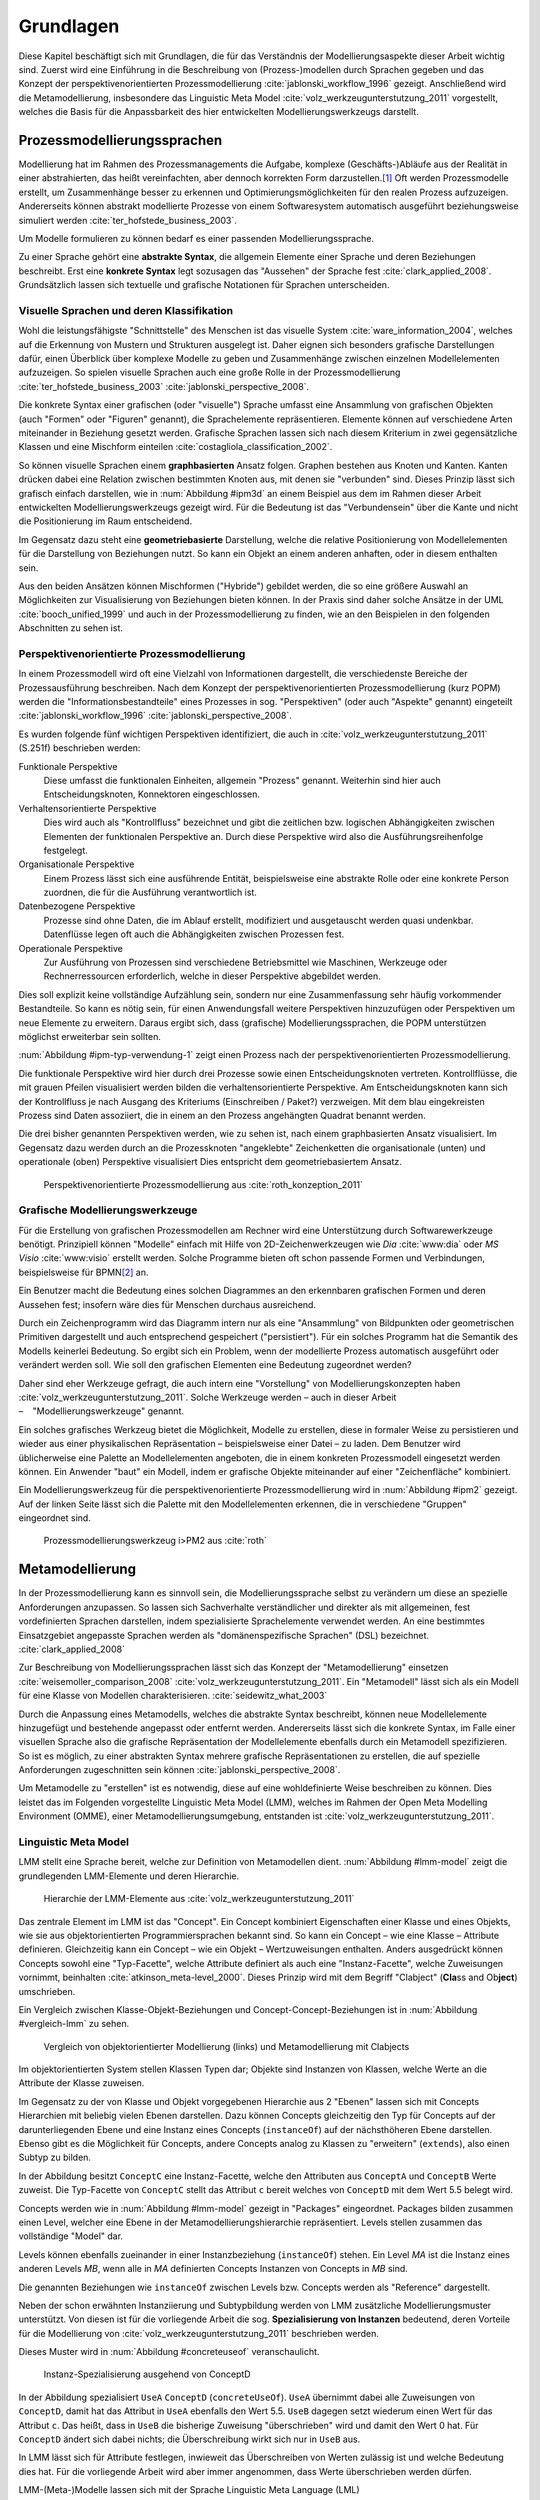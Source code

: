 **********
Grundlagen
**********

Diese Kapitel beschäftigt sich mit Grundlagen, die für das Verständnis der Modellierungsaspekte dieser Arbeit wichtig sind. 
Zuerst wird eine Einführung in die Beschreibung von (Prozess-)modellen durch Sprachen gegeben und das Konzept der perspektivenorientierten Prozessmodellierung :cite:`jablonski_workflow_1996` gezeigt.
Anschließend wird die Metamodellierung, insbesondere das Linguistic Meta Model :cite:`volz_werkzeugunterstutzung_2011` vorgestellt, welches die Basis für die Anpassbarkeit des hier entwickelten Modellierungswerkzeugs darstellt.

Prozessmodellierungssprachen
============================

Modellierung hat im Rahmen des Prozessmanagements die Aufgabe, komplexe (Geschäfts-)Abläufe aus der Realität in einer abstrahierten, das heißt vereinfachten, aber dennoch korrekten Form darzustellen.\ [#f1]_
Oft werden Prozessmodelle erstellt, um Zusammenhänge besser zu erkennen und Optimierungsmöglichkeiten für den realen Prozess aufzuzeigen.
Andererseits können abstrakt modellierte Prozesse von einem Softwaresystem automatisch ausgeführt beziehungsweise simuliert werden :cite:`ter_hofstede_business_2003`.

Um Modelle formulieren zu können bedarf es einer passenden Modellierungssprache. 

Zu einer Sprache gehört eine **abstrakte Syntax**, die allgemein Elemente einer Sprache und deren Beziehungen beschreibt.
Erst eine **konkrete Syntax** legt sozusagen das "Aussehen" der Sprache fest :cite:`clark_applied_2008`.
Grundsätzlich lassen sich textuelle und grafische Notationen für Sprachen unterscheiden. 

Visuelle Sprachen und deren Klassifikation
------------------------------------------

Wohl die leistungsfähigste "Schnittstelle" des Menschen ist das visuelle System :cite:`ware_information_2004`, welches auf die Erkennung von Mustern und Strukturen ausgelegt ist.
Daher eignen sich besonders grafische Darstellungen dafür, einen Überblick über komplexe Modelle zu geben und Zusammenhänge zwischen einzelnen Modellelementen aufzuzeigen.
So spielen visuelle Sprachen auch eine große Rolle in der Prozessmodellierung :cite:`ter_hofstede_business_2003` :cite:`jablonski_perspective_2008`.

Die konkrete Syntax einer grafischen (oder "visuelle") Sprache umfasst eine Ansammlung von grafischen Objekten (auch "Formen" oder "Figuren" genannt), die Sprachelemente repräsentieren.
Elemente können auf verschiedene Arten miteinander in Beziehung gesetzt werden. 
Grafische Sprachen lassen sich nach diesem Kriterium in zwei gegensätzliche Klassen und eine Mischform einteilen :cite:`costagliola_classification_2002`.

So können visuelle Sprachen einem **graphbasierten** Ansatz folgen.
Graphen bestehen aus Knoten und Kanten. Kanten drücken dabei eine Relation zwischen bestimmten Knoten aus, mit denen sie "verbunden" sind.
Dieses Prinzip lässt sich grafisch einfach darstellen, wie in :num:`Abbildung #ipm3d` an einem Beispiel aus dem im Rahmen dieser Arbeit entwickelten Modellierungswerkzeugs gezeigt wird.
Für die Bedeutung ist das "Verbundensein" über die Kante und nicht die Positionierung im Raum entscheidend.

Im Gegensatz dazu steht eine **geometriebasierte** Darstellung, welche die relative Positionierung von Modellelementen für die Darstellung von Beziehungen nutzt.
So kann ein Objekt an einem anderen anhaften, oder in diesem enthalten sein.

Aus den beiden Ansätzen können Mischformen ("Hybride") gebildet werden, die so eine größere Auswahl an Möglichkeiten zur Visualisierung von Beziehungen bieten können.
In der Praxis sind daher solche Ansätze in der UML :cite:`booch_unified_1999` und auch in der Prozessmodellierung zu finden, wie an den Beispielen in den folgenden Abschnitten zu sehen ist.

.. _popm:

Perspektivenorientierte Prozessmodellierung
-------------------------------------------

In einem Prozessmodell wird oft eine Vielzahl von Informationen dargestellt, die verschiedenste Bereiche der Prozessausführung beschreiben.
Nach dem Konzept der perspektivenorientierten Prozessmodellierung (kurz POPM) werden die "Informationsbestandteile" eines Prozesses in sog. "Perspektiven" (oder auch "Aspekte" genannt) eingeteilt 
:cite:`jablonski_workflow_1996` :cite:`jablonski_perspective_2008`.

Es wurden folgende fünf wichtigen Perspektiven identifiziert, die auch in :cite:`volz_werkzeugunterstutzung_2011` (S.251f) beschrieben werden:

Funktionale Perspektive 
    Diese umfasst die funktionalen Einheiten, allgemein "Prozess" genannt. Weiterhin sind hier auch Entscheidungsknoten, Konnektoren eingeschlossen.

Verhaltensorientierte Perspektive 
    Dies wird auch als "Kontrollfluss" bezeichnet und gibt die zeitlichen bzw. logischen Abhängigkeiten zwischen Elementen der funktionalen Perspektive an. Durch diese Perspektive wird also die Ausführungsreihenfolge festgelegt. 

Organisationale Perspektive 
    Einem Prozess lässt sich eine ausführende Entität, beispielsweise eine abstrakte Rolle oder eine konkrete Person zuordnen, die für die Ausführung verantwortlich ist.

Datenbezogene Perspektive 
    Prozesse sind ohne Daten, die im Ablauf erstellt, modifiziert und ausgetauscht werden quasi undenkbar. Datenflüsse legen oft auch die Abhängigkeiten zwischen Prozessen fest.

Operationale Perspektive 
    Zur Ausführung von Prozessen sind verschiedene Betriebsmittel wie Maschinen, Werkzeuge oder Rechnerressourcen erforderlich, welche in dieser Perspektive abgebildet werden.

Dies soll explizit keine vollständige Aufzählung sein, sondern nur eine Zusammenfassung sehr häufig vorkommender Bestandteile. 
So kann es nötig sein, für einen Anwendungsfall weitere Perspektiven hinzuzufügen oder Perspektiven um neue Elemente zu erweitern.
Daraus ergibt sich, dass (grafische) Modellierungssprachen, die POPM unterstützen möglichst erweiterbar sein sollten. 

:num:`Abbildung #ipm-typ-verwendung-1` zeigt einen Prozess nach der perspektivenorientierten Prozessmodellierung.

Die funktionale Perspektive wird hier durch drei Prozesse sowie einen Entscheidungsknoten vertreten. 
Kontrollflüsse, die mit grauen Pfeilen visualisiert werden bilden die verhaltensorientierte Perspektive.
Am Entscheidungsknoten kann sich der Kontrollfluss je nach Ausgang des Kriteriums (Einschreiben / Paket?) verzweigen.
Mit dem blau eingekreisten Prozess sind Daten assoziiert, die in einem an den Prozess angehängten Quadrat benannt werden.

Die drei bisher genannten Perspektiven werden, wie zu sehen ist, nach einem graphbasierten Ansatz visualisiert. 
Im Gegensatz dazu werden durch an die Prozessknoten "angeklebte" Zeichenketten die organisationale (unten) und operationale (oben) Perspektive visualisiert
Dies entspricht dem geometriebasiertem Ansatz.

.. _ipm-process:

.. figure:: _static/ext_pics/ipm-process.png
    :width: 16cm

    Perspektivenorientierte Prozessmodellierung aus :cite:`roth_konzeption_2011`


Grafische Modellierungswerkzeuge
--------------------------------

Für die Erstellung von grafischen Prozessmodellen am Rechner wird eine Unterstützung durch Softwarewerkzeuge benötigt.
Prinzipiell können "Modelle" einfach mit Hilfe von 2D-Zeichenwerkzeugen wie *Dia* :cite:`www:dia` oder *MS Visio* :cite:`www:visio` erstellt werden.
Solche Programme bieten oft schon passende Formen und Verbindungen, beispielsweise für BPMN\ [#f2]_ an. 

Ein Benutzer macht die Bedeutung eines solchen Diagrammes an den erkennbaren grafischen Formen und deren Aussehen fest; insofern wäre dies für Menschen durchaus ausreichend.

Durch ein Zeichenprogramm wird das Diagramm intern nur als eine "Ansammlung" von Bildpunkten oder geometrischen Primitiven dargestellt und auch entsprechend gespeichert ("persistiert").
Für ein solches Programm hat die Semantik des Modells keinerlei Bedeutung. 
So ergibt sich ein Problem, wenn der modellierte Prozess automatisch ausgeführt oder verändert werden soll. 
Wie soll den grafischen Elementen eine Bedeutung zugeordnet werden?

Daher sind eher Werkzeuge gefragt, die auch intern eine "Vorstellung" von Modellierungskonzepten haben :cite:`volz_werkzeugunterstutzung_2011`.
Solche Werkzeuge werden – auch in dieser Arbeit – "Modellierungswerkzeuge" genannt.

Ein solches grafisches Werkzeug bietet die Möglichkeit, Modelle zu erstellen, diese in formaler Weise zu persistieren und wieder aus einer physikalischen Repräsentation – beispielsweise einer Datei – zu laden. 
Dem Benutzer wird üblicherweise eine Palette an Modellelementen angeboten, die in einem konkreten Prozessmodell eingesetzt werden können. 
Ein Anwender "baut" ein Modell, indem er grafische Objekte miteinander auf einer "Zeichenfläche" kombiniert.

Ein Modellierungswerkzeug für die perspektivenorientierte Prozessmodellierung wird in :num:`Abbildung #ipm2` gezeigt. 
Auf der linken Seite lässt sich die Palette mit den Modellelementen erkennen, die in verschiedene "Gruppen" eingeordnet sind.

.. _ipm2:

.. figure:: _static/ext_pics/ipm2d-editor.png
    :width: 16cm

    Prozessmodellierungswerkzeug i>PM2 aus :cite:`roth`


.. _metamodellierung:

Metamodellierung
================

In der Prozessmodellierung kann es sinnvoll sein, die Modellierungssprache selbst zu verändern um diese an spezielle Anforderungen anzupassen.
So lassen sich Sachverhalte verständlicher und direkter als mit allgemeinen, fest vordefinierten Sprachen darstellen, indem spezialisierte Sprachelemente verwendet werden.
An eine bestimmtes Einsatzgebiet angepasste Sprachen werden als "domänenspezifische Sprachen" (DSL) bezeichnet. :cite:`clark_applied_2008`

Zur Beschreibung von Modellierungssprachen lässt sich das Konzept der "Metamodellierung" einsetzen :cite:`weisemoller_comparison_2008` :cite:`volz_werkzeugunterstutzung_2011`.
Ein "Metamodell" lässt sich als ein Modell für eine Klasse von Modellen charakterisieren. :cite:`seidewitz_what_2003`

Durch die Anpassung eines Metamodells, welches die abstrakte Syntax beschreibt, können neue Modellelemente hinzugefügt und bestehende angepasst oder entfernt werden. 
Andererseits lässt sich die konkrete Syntax, im Falle einer visuellen Sprache also die grafische Repräsentation der Modellelemente ebenfalls durch ein Metamodell spezifizieren.  
So ist es möglich, zu einer abstrakten Syntax mehrere grafische Repräsentationen zu erstellen, die auf spezielle Anforderungen zugeschnitten sein können :cite:`jablonski_perspective_2008`.

Um Metamodelle zu "erstellen" ist es notwendig, diese auf eine wohldefinierte Weise beschreiben zu können. 
Dies leistet das im Folgenden vorgestellte Linguistic Meta Model (LMM), welches im Rahmen der Open Meta Modelling Environment (OMME), einer Metamodellierungsumgebung, entstanden ist :cite:`volz_werkzeugunterstutzung_2011`.

.. _lmm:

Linguistic Meta Model
---------------------

LMM stellt eine Sprache bereit, welche zur Definition von Metamodellen dient. 
:num:`Abbildung #lmm-model` zeigt die grundlegenden LMM-Elemente und deren Hierarchie.

.. _lmm-model:

.. figure:: _static/ext_pics/bernhard-lmmmodel.png
    :width: 16cm

    Hierarchie der LMM-Elemente aus :cite:`volz_werkzeugunterstutzung_2011`


Das zentrale Element im LMM ist das "Concept". 
Ein Concept kombiniert Eigenschaften einer Klasse und eines Objekts, wie sie aus objektorientierten Programmiersprachen bekannt sind. 
So kann ein Concept – wie eine Klasse – Attribute definieren. Gleichzeitig kann ein Concept – wie ein Objekt –  Wertzuweisungen enthalten.
Anders ausgedrückt können Concepts sowohl eine "Typ-Facette", welche Attribute definiert als auch eine "Instanz-Facette", welche Zuweisungen vornimmt, beinhalten :cite:`atkinson_meta-level_2000`.
Dieses Prinzip wird mit dem Begriff "Clabject" (**Cla**\ ss and Ob\ **ject**\ ) umschrieben.

Ein Vergleich zwischen Klasse-Objekt-Beziehungen und Concept-Concept-Beziehungen  ist in :num:`Abbildung #vergleich-lmm` zu sehen.

.. _lmm-model:

.. figure:: _static/diags/vergleich_lmm.eps
    :width: 16cm

    Vergleich von objektorientierter Modellierung (links) und Metamodellierung mit Clabjects


Im objektorientierten System stellen Klassen Typen dar; Objekte sind Instanzen von Klassen, welche Werte an die Attribute der Klasse zuweisen.

Im Gegensatz zu der von Klasse und Objekt vorgegebenen Hierarchie aus 2 "Ebenen" lassen sich mit Concepts Hierarchien mit beliebig vielen Ebenen darstellen. 
Dazu können Concepts gleichzeitig den Typ für Concepts auf der darunterliegenden Ebene und eine Instanz eines Concepts (``instanceOf``) auf der nächsthöheren Ebene darstellen.
Ebenso gibt es die Möglichkeit für Concepts, andere Concepts analog zu Klassen zu "erweitern" (``extends``), also einen Subtyp zu bilden. 

In der Abbildung besitzt ``ConceptC`` eine Instanz-Facette, welche den Attributen aus ``ConceptA`` und ``ConceptB`` Werte zuweist.
Die Typ-Facette von ``ConceptC`` stellt das Attribut ``c`` bereit welches von ``ConceptD`` mit dem Wert 5.5 belegt wird.

Concepts werden wie in :num:`Abbildung #lmm-model` gezeigt in "Packages" eingeordnet. Packages bilden zusammen einen Level, welcher eine Ebene in der Metamodellierungshierarchie repräsentiert.
Levels stellen zusammen das vollständige "Model" dar.

Levels können ebenfalls zueinander in einer Instanzbeziehung (``instanceOf``) stehen. 
Ein Level *MA* ist die Instanz eines anderen Levels *MB*, wenn alle in *MA* definierten Concepts Instanzen von Concepts in *MB* sind.

Die genannten Beziehungen wie ``instanceOf`` zwischen Levels bzw. Concepts werden als "Reference" dargestellt.

Neben der schon erwähnten Instanziierung und Subtypbildung werden von LMM zusätzliche Modellierungsmuster unterstützt. 
Von diesen ist für die vorliegende Arbeit die sog. **Spezialisierung von Instanzen**  bedeutend, deren Vorteile für die Modellierung von :cite:`volz_werkzeugunterstutzung_2011` beschrieben werden.

Dieses Muster wird in :num:`Abbildung #concreteuseof` veranschaulicht.

.. _concreteuseof:

.. figure:: _static/diags/concreteuseof.eps
    :width: 16cm

    Instanz-Spezialisierung ausgehend von ConceptD


In der Abbildung spezialisiert ``UseA`` ``ConceptD`` (``concreteUseOf``). ``UseA`` übernimmt dabei alle Zuweisungen von ``ConceptD``, damit hat das Attribut in ``UseA`` ebenfalls den Wert 5.5.
``UseB`` dagegen setzt wiederum einen Wert für das Attribut ``c``. Das heißt, dass in ``UseB`` die bisherige Zuweisung "überschrieben" wird und damit den Wert 0 hat.
Für ``ConceptD`` ändert sich dabei nichts; die Überschreibung wirkt sich nur in ``UseB`` aus.

In LMM lässt sich für Attribute festlegen, inwieweit das Überschreiben von Werten zulässig ist und welche Bedeutung dies hat. 
Für die vorliegende Arbeit wird aber immer angenommen, dass Werte überschrieben werden dürfen.

LMM-(Meta-)Modelle lassen sich mit der Sprache Linguistic Meta Language (LML) :cite:`volz_werkzeugunterstutzung_2011` in einer textuellen Form beschreiben.
Die Syntax ist an bekannte Programmiersprachen wie C++ oder C# angelehnt und kann daher als "menschenlesbar" angesehen werden. 
Gleichzeitig ist es damit möglich, LMM automatisch zu verarbeiten oder es sogar für die Beschreibung von Software zu nutzen, wie im Folgenden am Beispiel des MDF gezeigt wird.

Model Designer Framework
------------------------

Ebenfalls als Teil der Metamodellierungsumgebung OMME ist das Model Designer Framework (MDF) von Roth :cite:`roth_konzeption_2011` entwickelt worden. 
Dieses erlaubt es, Modell-Editoren mit Hilfe von LMM-Metamodellen zu spezifizieren.
So lassen sich grafische Modellierungswerkzeuge auf Basis von MDF für beliebige (domänenspezifische) Modellierungssprachen erstellen.

:num:`Abbildung #mdf-modellhierarchie` zeigt die in MDF verwendeten Modelle. Hier sollen nur kurz die für die vorliegende Arbeit wichtigsten Aspekte verdeutlicht werden.
Details können bei Roth in Kapitel 5, Modellhierarchie nachgelesen werden.

.. _mdf-modellhierarchie:

.. figure:: _static/ext_pics/mdf-modellhierarchie.png
    :width: 16cm

    Modellhierarchie von MDF mit Domain-Model- und Designer-Stack aus :cite:`roth_konzeption_2011`


Der *Domain-Model-Stack* (links) enthält alle Modelle, die für die Domäne relevant sind. 
Das *Domain-Metamodel* legt die Elemente der domänenspezifische Sprache fest, welche im *Domain-Model* genutzt werden um ein Modell zu beschreiben.

Rechts wird der *Designer-Model-Stack* gezeigt, der den Editor für die Domäne spezifiziert. 
Das *Graphical-Definition-Model* beschreibt Figuren, die sich für die Visualisierung der Domäne einsetzen lassen. 
Figuren werden über das *Editor-Definition-Model* mit den Domänenmodellelementen verbunden. So wird die grafische Repräsentation der Modellelemente im Editor festgelegt.

Bemerkenswert ist, dass auf allen Ebenen LMM – textuell dargestellt durch LML – verwendet wird. 
Damit wird LMM sowohl für die Beschreibung der Modellierungswerkzeugs als auch für die persistente Speicherung und interne Darstellung der mit dem Werkzeug erstellten Modelle genutzt.

:num:`Abbildung #ipm-typ-verwendung-1` zeigt einen Prozess, die in einem mit MDF definierten Editor (i>PM\ :sup:`2`) für die :ref:`POPM <popm>` erstellt wurde. 
i>PM2 folgt den Prinzipien von i>PM, dem "Integrated Process Manager" :cite:`ipm`.
Im Gegensatz zu :num:`Abbildung #ipm-process`, welche einen sehr ähnlichen Prozess in i>PM zeigte, werden hier operationale und organisationale Perspektive durch geometrisches "Enthaltensein" im Prozess dargestellt.

Typ-Verwendungskonzept
======================

An :num:`Abbildung #ipm-typ-verwendung-1` und :num:`Abbildung #ipm-typ-verwendung-2` lässt sich ein Konzept – das "Typ-Verwendungs-Konzept" – welches von i>PM(2) umgesetzt wird zeigen. 

Das Grundprinzip des Typ-Verwendungs-Konzeptes ist es, einmal erstellte Objekte in unterschiedlichen Zusammenhängen zu verwenden. 
Dieses Konzept lässt sich mit dem in :ref:`LMM <lmm>` eingeführten Modellierungsmuster der **Spezialisierung von Instanzen** leicht realisieren. 
Nach der Terminologie des Typ-Verwendungs-Konzepts ist in der früher gezeigten :num:`Abbildung #concreteuseof` ``ConceptD`` ein "Typ", ``UseA`` und ``UseB`` sind "Verwendungen" davon.

Die Spezialisierung von Instanzen, deren Einsatz für das Typ-Verwendungs-Konzept und das im Folgenden gezeigte Beispiel werden auch in der Arbeit von Volz :cite:`volz_werkzeugunterstutzung_2011` (S.56ff) beschrieben.

:num:`Abbildung #ipm-typ-verwendung-1` zeigt den Prozess "Notiz aufnehmen" (*A*). 
Nun wird eine sehr ähnliche Funktionalität für einen anderen Prozess benötigt, der in :num:`Abbildung #ipm-typ-verwendung-2` gezeigt ist. 
Hier ist der Prozess "Notiz erstellten / ergänzen" (*B*) zu sehen. 
Um diesen Prozess zu definieren könnte nun ein komplett neues "Objekt" erstellt werden.
Es ist allerdings schon ein "Objekt" mit nahezu gleichen Eigenschaften vorhanden, nämlich der vorher genannte Prozess *A*. 
Wie in der Informatik üblich wäre es wünschenswert, solche Redundanzen zu vermeiden und die "Wiederverwendbarkeit" zu erhöhen.

Dazu kann ein "Typ" definiert werden, vom dem mehrere "Verwendungen" erstellt werden, die dann in mehreren Kontexten eingesetzt werden können.
Hier könnte beispielsweise der Typ T angelegt werden. T ist eine "Instanz" eines Prozesses.
T legt fest, dass die Funktion des Prozesses "Notiz aufnehmen" (der auf der Figur angezeigte Text) ist und "OneNote" und "Agent" mit ihm assoziiert sind.
*A* kann nun direkt als Verwendung von T gesehen werden. *A* übernimmt alle Eigenschaften von T.

Um den Prozess *B* darzustellen müssen jedoch zwei Änderungen vorgenommen werden. 
Das ist möglich, da eine Verwendung Werte des Typs überschreiben kann. 
So wird also in der Verwendung für *B* einfach die vordefinierte Funktion durch "Notiz erstellen / ergänzen" ersetzt und "Outlook" zu den operationalen Einheiten hinzugefügt.

.. _ipm-typ-verwendung-1:

.. figure:: _static/ext_pics/ipm2-typ-verwendung_2.png
    :width: 16cm

    Prozess in i>PM2 aus :cite:`volz_werkzeugunterstutzung_2011`


.. _ipm-typ-verwendung-2:

.. figure:: _static/ext_pics/ipm2-typ-verwendung_1.png
    :width: 16cm

    Prozess mit angepasster Verwendung aus :cite:`volz_werkzeugunterstutzung_2011`


.. [#f1] Allgemein zum Modellbegriff und den Eigenschaften von Modellen: :cite:`stachowiak_allgemeine_1973`

.. [#f2] Business Modeling and Notation; vereinfacht gesagt eine standardisierte, (grafische) Prozessmodellierungssprache. Siehe :cite:`www:bpmn`
